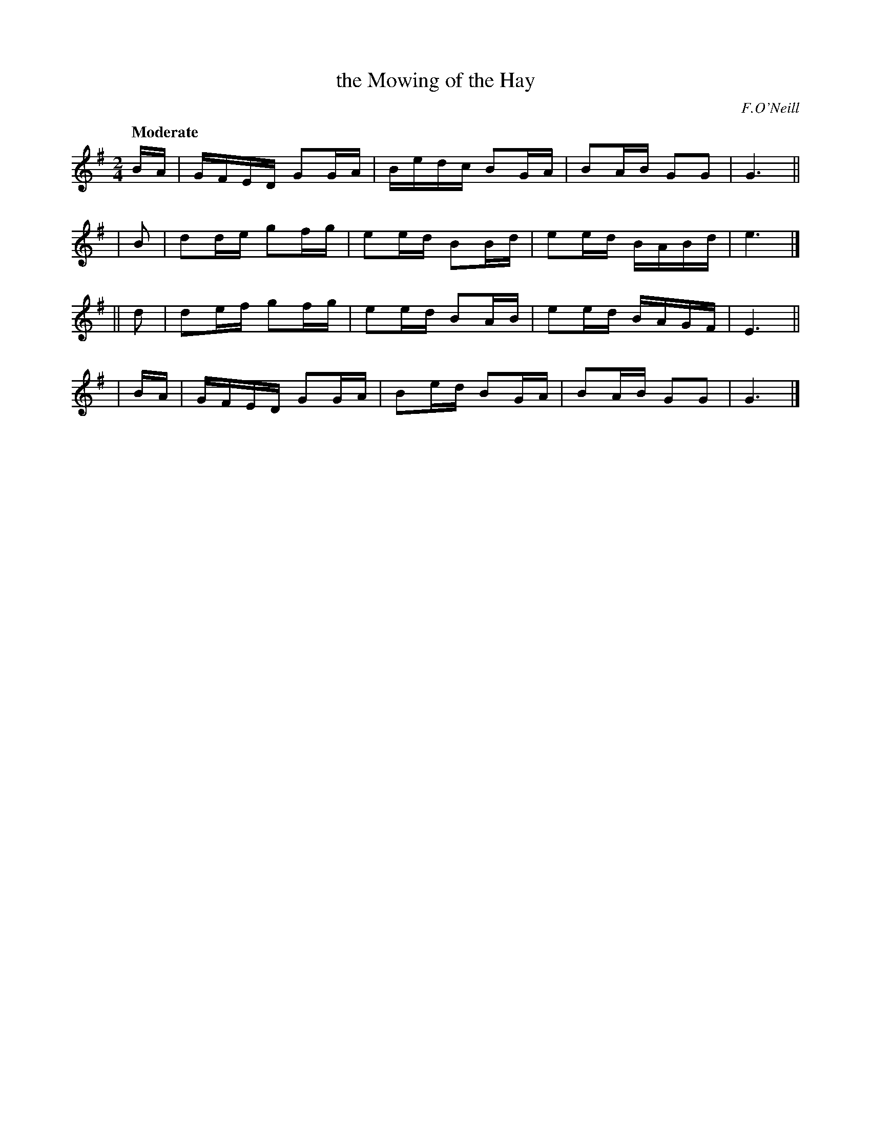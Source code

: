 X: 464
T: the Mowing of the Hay
N: Irish title: speala.d an feur
R: reel, air
%S: s:4 b:16(4+4+4+4)
B: O'Neill's 1850 #464
O: F.O'Neill
Z: henrik.norbeck@mailbox.swipnet.se
Q: "Moderate"
M: 2/4
L: 1/8
K: G
 B/A/ | G/F/E/D/ GG/A/ | B/e/d/c/ BG/A/ | BA/B/ GG | G3 ||
| B | dd/e/ gf/g/ | ee/d/ BB/d/ | ee/d/ B/A/B/d/ | e3 |]
|| d | de/f/ gf/g/ | ee/d/ BA/B/ | ee/d/ B/A/G/F/ | E3 ||
| B/A/ | G/F/E/D/ GG/A/ | Be/d/ BG/A/ | BA/B/ GG | G3 |]
